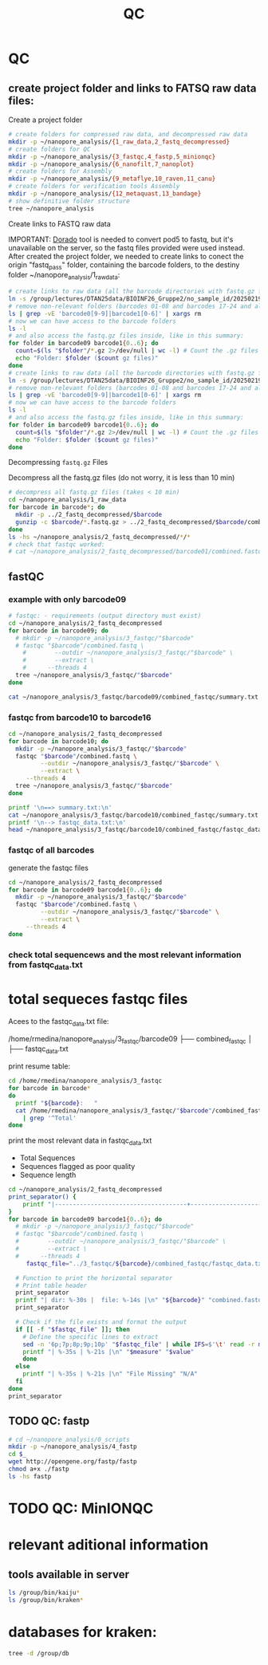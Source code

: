 #+startup: showeverything
#+title: QC
#+property: header-args:bash :results verbatim

* QC

** create project folder and links to FATSQ raw data files:

Create a project folder

#+begin_src bash :results output
# create folders for compressed raw data, and decompressed raw data 
mkdir -p ~/nanopore_analysis/{1_raw_data,2_fastq_decompressed}
# create folders for QC
mkdir -p ~/nanopore_analysis/{3_fastqc,4_fastp,5_minionqc}
mkdir -p ~/nanopore_analysis/{6_nanofilt,7_nanoplot}
# create folders for Assembly
mkdir -p ~/nanopore_analysis/{9_metaflye,10_raven,11_canu}
# create folders for verification tools Assembly 
mkdir -p ~/nanopore_analysis/{12_metaquast,13_bandage}
# show definitive folder structure
tree ~/nanopore_analysis
#+end_src

Create links to FASTQ raw data

IMPORTANT: [[https://github.com/nanoporetech/dorado][Dorado]] tool is needed to convert pod5 to fastq, but it's unavailable on the server, so the fastq files provided were used instead.
After created the project folder, we needed to create links to conect the origin "fastq_pass" folder, containing the barcode folders, to the destiny folder ~/nanopore_analysis/1_raw_data:

#+begin_src bash :results silent :export both
# create links to raw data (all the barcode directories with fastq.gz files stored in fastq_pass)
ln -s /group/lectures/DTAN25data/BIOINF26_Gruppe2/no_sample_id/20250219_2052_MN35031_FBA50370_f12dc3bb/fastq_pass/* ~/nanopore_analysis/1_raw_data
# remove non-relevant folders (barcodes 01-08 and barcodes 17-24 and also the unclassified...)
ls | grep -vE 'barcode0[9-9]|barcode1[0-6]' | xargs rm
# now we can have access to the barcode folders 
ls -l
# and also access the fastq.gz files inside, like in this summary:
for folder in barcode09 barcode1{0..6}; do
  count=$(ls "$folder"/*.gz 2>/dev/null | wc -l) # Count the .gz files in the folder
  echo "Folder: $folder ($count gz files)"
done
# create links to raw data (all the barcode directories with fastq.gz files stored in fastq_pass)
ln -s /group/lectures/DTAN25data/BIOINF26_Gruppe2/no_sample_id/20250219_2052_MN35031_FBA50370_f12dc3bb/fastq_pass/* ~/nanopore_analysis/1_raw_data
# remove non-relevant folders (barcodes 01-08 and barcodes 17-24 and also the unclassified...)
ls | grep -vE 'barcode0[9-9]|barcode1[0-6]' | xargs rm
# now we can have access to the barcode folders 
ls -l
# and also access the fastq.gz files inside, like in this summary:
for folder in barcode09 barcode1{0..6}; do
  count=$(ls "$folder"/*.gz 2>/dev/null | wc -l) # Count the .gz files in the folder
  echo "Folder: $folder ($count gz files)"
done
#+end_src

Decompressing =fastq.gz= Files

Decompress all the fastq.gz files (do not worry, it is less than 10 min)

#+begin_src bash
# decompress all fastq.gz files (takes < 10 min)
cd ~/nanopore_analysis/1_raw_data
for barcode in barcode*; do
  mkdir -p ../2_fastq_decompressed/$barcode
  gunzip -c $barcode/*.fastq.gz > ../2_fastq_decompressed/$barcode/combined.fastq
done
ls -hs ~/nanopore_analysis/2_fastq_decompressed/*/*
# check that fastqc worked:
# cat ~/nanopore_analysis/2_fastq_decompressed/barcode01/combined.fastq | head -n 10
#+end_src

** fastQC
*** example with only barcode09
#+begin_src bash
# fastqc: - requirements (output directory must exist)
cd ~/nanopore_analysis/2_fastq_decompressed
for barcode in barcode09; do
  # mkdir -p ~/nanopore_analysis/3_fastqc/"$barcode"
  # fastqc "$barcode"/combined.fastq \
    #        --outdir ~/nanopore_analysis/3_fastqc/"$barcode" \
    #        --extract \
    # 	   --threads 4
  tree ~/nanopore_analysis/3_fastqc/"$barcode"
done
#+end_src

#+RESULTS:
#+begin_example
/home/rmedina/nanopore_analysis/3_fastqc/barcode09
├── combined_fastqc
│   ├── fastqc_data.txt
│   ├── fastqc.fo
│   ├── fastqc_report.html
│   ├── Icons
│   │   ├── error.png
│   │   ├── fastqc_icon.png
│   │   ├── tick.png
│   │   └── warning.png
│   ├── Images
│   │   ├── adapter_content.png
│   │   ├── duplication_levels.png
│   │   ├── per_base_n_content.png
│   │   ├── per_base_quality.png
│   │   ├── per_base_sequence_content.png
│   │   ├── per_sequence_gc_content.png
│   │   ├── per_sequence_quality.png
│   │   └── sequence_length_distribution.png
│   └── summary.txt
├── combined_fastqc.html
└── combined_fastqc.zip

3 directories, 18 files
#+end_example

#+begin_src bash
cat ~/nanopore_analysis/3_fastqc/barcode09/combined_fastqc/summary.txt
#+end_src

#+RESULTS:
#+begin_example
PASS	Basic Statistics	combined.fastq
FAIL	Per base sequence quality	combined.fastq
PASS	Per sequence quality scores	combined.fastq
FAIL	Per base sequence content	combined.fastq
PASS	Per sequence GC content	combined.fastq
PASS	Per base N content	combined.fastq
WARN	Sequence Length Distribution	combined.fastq
PASS	Sequence Duplication Levels	combined.fastq
PASS	Overrepresented sequences	combined.fastq
PASS	Adapter Content	combined.fastq
#+end_example



*** fastqc from barcode10 to barcode16
#+begin_src bash
cd ~/nanopore_analysis/2_fastq_decompressed
for barcode in barcode10; do
  mkdir -p ~/nanopore_analysis/3_fastqc/"$barcode"
  fastqc "$barcode"/combined.fastq \
         --outdir ~/nanopore_analysis/3_fastqc/"$barcode" \
         --extract \
	 --threads 4
  tree ~/nanopore_analysis/3_fastqc/"$barcode"
done
#+end_src

#+RESULTS:
#+begin_example
Analysis complete for combined.fastq
/home/rmedina/nanopore_analysis/3_fastqc/barcode10
├── combined_fastqc
│   ├── fastqc_data.txt
│   ├── fastqc.fo
│   ├── fastqc_report.html
│   ├── Icons
│   │   ├── error.png
│   │   ├── fastqc_icon.png
│   │   ├── tick.png
│   │   └── warning.png
│   ├── Images
│   │   ├── adapter_content.png
│   │   ├── duplication_levels.png
│   │   ├── per_base_n_content.png
│   │   ├── per_base_quality.png
│   │   ├── per_base_sequence_content.png
│   │   ├── per_sequence_gc_content.png
│   │   ├── per_sequence_quality.png
│   │   └── sequence_length_distribution.png
│   └── summary.txt
├── combined_fastqc.html
└── combined_fastqc.zip

3 directories, 18 files
#+end_example

#+begin_src bash
printf '\n==> summary.txt:\n'
cat ~/nanopore_analysis/3_fastqc/barcode10/combined_fastqc/summary.txt
printf '\n--> fastqc_data.txt:\n'
head ~/nanopore_analysis/3_fastqc/barcode10/combined_fastqc/fastqc_data.txt
#+end_src

#+RESULTS:
#+begin_example

==> summary.txt:
PASS	Basic Statistics	combined.fastq
FAIL	Per base sequence quality	combined.fastq
PASS	Per sequence quality scores	combined.fastq
FAIL	Per base sequence content	combined.fastq
FAIL	Per sequence GC content	combined.fastq
PASS	Per base N content	combined.fastq
WARN	Sequence Length Distribution	combined.fastq
PASS	Sequence Duplication Levels	combined.fastq
PASS	Overrepresented sequences	combined.fastq
PASS	Adapter Content	combined.fastq

--> fastqc_data.txt:
##FastQC	0.11.9
>>Basic Statistics	pass
#Measure	Value
Filename	combined.fastq
File type	Conventional base calls
Encoding	Sanger / Illumina 1.9
Total Sequences	729889
Sequences flagged as poor quality	0
Sequence length	61-225281
%GC	36
#+end_example

*** fastqc of all barcodes

generate the fastqc files

#+begin_src bash
cd ~/nanopore_analysis/2_fastq_decompressed
for barcode in barcode09 barcode1{0..6}; do
  mkdir -p ~/nanopore_analysis/3_fastqc/"$barcode"
  fastqc "$barcode"/combined.fastq \
         --outdir ~/nanopore_analysis/3_fastqc/"$barcode" \
         --extract \
	 --threads 4
done
#+end_src

*** check total sequencews and the most relevant information from fastqc_data.txt

* total sequeces fastqc files

Acees to the fastqc_data.txt file:

/home/rmedina/nanopore_analysis/3_fastqc/barcode09
├── combined_fastqc
│   ├── fastqc_data.txt

print resume table:

#+begin_src bash
cd /home/rmedina/nanopore_analysis/3_fastqc
for barcode in barcode*
do
  printf "${barcode}:   "
  cat /home/rmedina/nanopore_analysis/3_fastqc/"$barcode"/combined_fastqc/fastqc_data.txt \
    | grep '^Total'
done
#+end_src

#+RESULTS:
: barcode09:   Total Sequences	1065437
: barcode10:   Total Sequences	729889
: barcode11:   Total Sequences	1217908
: barcode12:   Total Sequences	667557
: barcode13:   Total Sequences	407956
: barcode14:   Total Sequences	83556
: barcode15:   Total Sequences	735701
: barcode16:   Total Sequences	1156564


print the most relevant data in fastqc_data.txt
- Total Sequences
- Sequences flagged as poor quality
- Sequence length


#+begin_src bash :wrap src org
cd ~/nanopore_analysis/2_fastq_decompressed
print_separator() {
    printf "|-------------------------------------+-----------------------|\n"
}
for barcode in barcode09 barcode1{0..6}; do
  # mkdir -p ~/nanopore_analysis/3_fastqc/"$barcode"
  # fastqc "$barcode"/combined.fastq \
  #        --outdir ~/nanopore_analysis/3_fastqc/"$barcode" \
  #        --extract \
  # 	 --threads 4
	 fastqc_file="../3_fastqc/${barcode}/combined_fastqc/fastqc_data.txt"

  # Function to print the horizontal separator
  # Print table header
  print_separator
  printf "| dir: %-30s |  file: %-14s |\n" "${barcode}" "combined.fastq"
  print_separator
  
  # Check if the file exists and format the output
  if [[ -f "$fastqc_file" ]]; then
    # Define the specific lines to extract
    sed -n '6p;7p;8p;9p;10p' "$fastqc_file" | while IFS=$'\t' read -r measure value; do
    printf "| %-35s | %-21s |\n" "$measure" "$value"
    done
  else
    printf "| %-35s | %-21s |\n" "File Missing" "N/A"
  fi
done
print_separator
#+end_src

#+RESULTS:
#+begin_src org
|-------------------------------------+-----------------------|
| dir: barcode09                      |  file: combined.fastq |
|-------------------------------------+-----------------------|
| Encoding                            | Sanger / Illumina 1.9 |
| Total Sequences                     | 1065437               |
| Sequences flagged as poor quality   | 0                     |
| Sequence length                     | 29-391635             |
| %GC                                 | 42                    |
|-------------------------------------+-----------------------|
| dir: barcode10                      |  file: combined.fastq |
|-------------------------------------+-----------------------|
| Encoding                            | Sanger / Illumina 1.9 |
| Total Sequences                     | 729889                |
| Sequences flagged as poor quality   | 0                     |
| Sequence length                     | 61-225281             |
| %GC                                 | 36                    |
|-------------------------------------+-----------------------|
| dir: barcode11                      |  file: combined.fastq |
|-------------------------------------+-----------------------|
| Encoding                            | Sanger / Illumina 1.9 |
| Total Sequences                     | 1217908               |
| Sequences flagged as poor quality   | 0                     |
| Sequence length                     | 64-305294             |
| %GC                                 | 44                    |
|-------------------------------------+-----------------------|
| dir: barcode12                      |  file: combined.fastq |
|-------------------------------------+-----------------------|
| Encoding                            | Sanger / Illumina 1.9 |
| Total Sequences                     | 667557                |
| Sequences flagged as poor quality   | 0                     |
| Sequence length                     | 44-259254             |
| %GC                                 | 44                    |
|-------------------------------------+-----------------------|
| dir: barcode13                      |  file: combined.fastq |
|-------------------------------------+-----------------------|
| Encoding                            | Sanger / Illumina 1.9 |
| Total Sequences                     | 407956                |
| Sequences flagged as poor quality   | 0                     |
| Sequence length                     | 42-380798             |
| %GC                                 | 40                    |
|-------------------------------------+-----------------------|
| dir: barcode14                      |  file: combined.fastq |
|-------------------------------------+-----------------------|
| Encoding                            | Sanger / Illumina 1.9 |
| Total Sequences                     | 83556                 |
| Sequences flagged as poor quality   | 0                     |
| Sequence length                     | 59-242572             |
| %GC                                 | 43                    |
|-------------------------------------+-----------------------|
| dir: barcode15                      |  file: combined.fastq |
|-------------------------------------+-----------------------|
| Encoding                            | Sanger / Illumina 1.9 |
| Total Sequences                     | 735701                |
| Sequences flagged as poor quality   | 0                     |
| Sequence length                     | 29-397562             |
| %GC                                 | 69                    |
|-------------------------------------+-----------------------|
| dir: barcode16                      |  file: combined.fastq |
|-------------------------------------+-----------------------|
| Encoding                            | Sanger / Illumina 1.9 |
| Total Sequences                     | 1156564               |
| Sequences flagged as poor quality   | 0                     |
| Sequence length                     | 59-241224             |
| %GC                                 | 45                    |
|-------------------------------------+-----------------------|
#+end_src

** TODO QC: fastp
 
#+begin_src sh :results output
# cd ~/nanopore_analysis/0_scripts
mkdir -p ~/nanopore_analysis/4_fastp
cd $_
wget http://opengene.org/fastp/fastp
chmod a+x ./fastp
ls -hs fastp
#+end_src

#+RESULTS:
: 9,1M fastp

# #+begin_src sh :results output
# ~/nanopore_analysis/4_fastp
# for barcode in "/home/rmedina/nanopore_analysis/2_fastq_decompressed/barcode09":
# do
#   # ls $barcodecode
# done
# #fastp -i ../2_fastq_decompressed/barcode01
# # fastp -i ../2_fastq_decompressed 
# # cd ~/nanopore_analysis/4_fastp 
# #+end_src

* TODO QC: MinIONQC


* relevant aditional information


** tools available in server
#+begin_src bash
ls /group/bin/kaiju*
ls /group/bin/kraken*
#+end_src

#+RESULTS:
: /group/bin/kaiju
: /group/bin/kaiju2krona
: /group/bin/kaiju2table
: /group/bin/kaiju-addTaxonNames
: /group/bin/kaiju-mergeOutputs
: /group/bin/kallisto
: /group/bin/kraken2
: /group/bin/kraken2-build
: /group/bin/kraken2-inspect


* databases for kraken:

#+begin_src bash
tree -d /group/db
#+end_src

#+RESULTS:
#+begin_example
/group/db
├── blastdb
│   ├── refseq_prot
│   └── refseq_rna
├── bowtie2db_v31_2019
├── bowtie2db_vJan21
├── bowtie2GRCh38
├── centrifuge
├── diamonduniprot
├── humann
│   ├── chocophlan
│   ├── chocophlan_v201901
│   └── uniref
├── k2leather
│   ├── library
│   │   ├── added
│   │   └── human
│   └── taxonomy
├── kaijudb
│   ├── nr
│   └── nr_euk
├── kraken
├── Kraken2_092024
├── minimap2leather
└── taxonomy

24 directories
#+end_example

